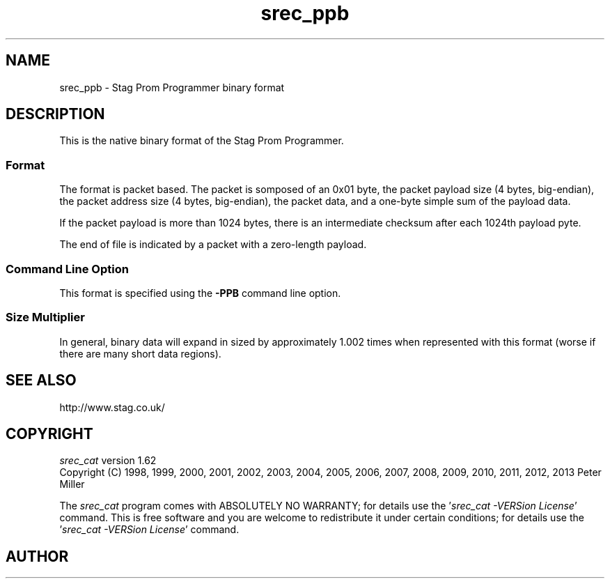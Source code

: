 .lf 1 ./man/man5/srec_ppb.5
'\" t
.\" srecord - Manipulate EPROM load files
.\" Copyright (C) 2011 Peter Miller
.\"
.\" This program is free software; you can redistribute it and/or modify
.\" it under the terms of the GNU General Public License as published by
.\" the Free Software Foundation; either version 3 of the License, or
.\" (at your option) any later version.
.\"
.\" This program is distributed in the hope that it will be useful,
.\" but WITHOUT ANY WARRANTY; without even the implied warranty of
.\" MERCHANTABILITY or FITNESS FOR A PARTICULAR PURPOSE.  See the GNU
.\" General Public License for more details.
.\"
.\" You should have received a copy of the GNU General Public License
.\" along with this program. If not, see <http://www.gnu.org/licenses/>.
.\"
.ds n) srec_ppb
.TH \*(n) 5 SRecord "Reference Manual"
.SH NAME
srec_ppb \- Stag Prom Programmer binary format
.if require_index \{
.\}
.SH DESCRIPTION
This is the native binary format of the Stag Prom Programmer.
.SS Format
The format is packet based.
The packet is somposed of an 0x01 byte,
the packet payload size (4 bytes, big\[hy]endian),
the packet address size (4 bytes, big\[hy]endian),
the packet data,
and a one\[hy]byte simple sum of the payload data.
.PP
If the packet payload is more than 1024 bytes, there is an
intermediate checksum after each 1024th payload pyte.
.PP
The end of file is indicated by a packet with a zero\[hy]length payload.
.SS Command Line Option
This format is specified using the \fB\-PPB\fP command line option.
.SS Size Multiplier
In general, binary data will expand in sized by approximately 1.002
times when represented with this format (worse if there are many short
data regions).
.\" ------------------------------------------------------------------------
.SH SEE ALSO
http://www.stag.co.uk/
.\" ------------------------------------------------------------------------
.ds n) srec_cat
.lf 1 ./man/man1/z_copyright.so
.\"
.\"     srecord - manipulate eprom load files
.\"     Copyright (C) 1998, 2006-2009 Peter Miller
.\"
.\"     This program is free software; you can redistribute it and/or modify
.\"     it under the terms of the GNU General Public License as published by
.\"     the Free Software Foundation; either version 3 of the License, or
.\"     (at your option) any later version.
.\"
.\"     This program is distributed in the hope that it will be useful,
.\"     but WITHOUT ANY WARRANTY; without even the implied warranty of
.\"     MERCHANTABILITY or FITNESS FOR A PARTICULAR PURPOSE.  See the
.\"     GNU General Public License for more details.
.\"
.\"     You should have received a copy of the GNU General Public License
.\"     along with this program. If not, see
.\"     <http://www.gnu.org/licenses/>.
.\"
.br
.ne 1i
.SH COPYRIGHT
.lf 1 ./etc/version.so
.ds V) 1.62.D001
.ds v) 1.62
.ds Y) 1998, 1999, 2000, 2001, 2002, 2003, 2004, 2005, 2006, 2007, 2008, 2009, 2010, 2011, 2012, 2013
.lf 23 ./man/man1/z_copyright.so
.I \*(n)
version \*(v)
.br
Copyright
.if n (C)
.if t \(co
\*(Y) Peter Miller
.br
.PP
The
.I \*(n)
program comes with ABSOLUTELY NO WARRANTY;
for details use the '\fI\*(n) \-VERSion License\fP' command.
This is free software
and you are welcome to redistribute it under certain conditions;
for details use the '\fI\*(n) \-VERSion License\fP' command.
.br
.ne 1i
.SH AUTHOR
.TS
tab(;);
l r l.
Peter Miller;E\[hy]Mail:;pmiller@opensource.org.au
/\e/\e*;WWW:;http://miller.emu.id.au/pmiller/
.TE
.lf 51 ./man/man5/srec_ppb.5
.\" vim: set ts=8 sw=4 et :
